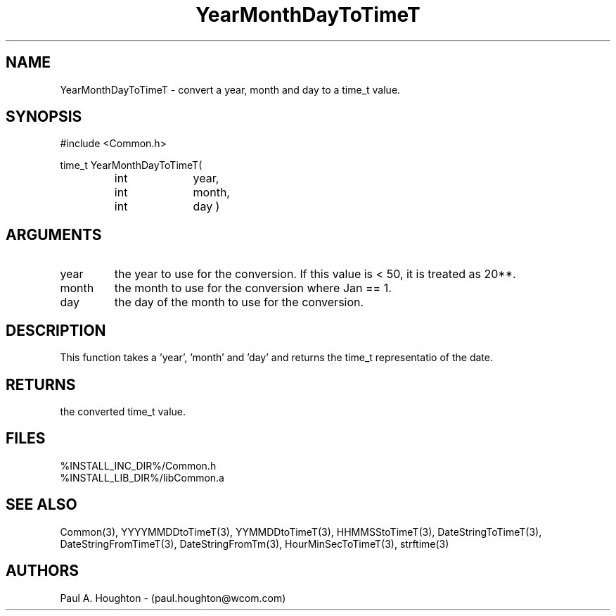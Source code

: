 .\"
.\" File:      YearMonthDayToTimeT.3
.\" Project:   Common
.\" Desc:        
.\"
.\"     Man page for YearMonthDayToTimeT
.\"
.\" Author:      Paul A. Houghton - (paul.houghton@wcom.com)
.\" Created:     05/07/97 03:50
.\"
.\" Revision History: (See end of file for Revision Log)
.\"
.\"  Last Mod By:    $Author$
.\"  Last Mod:       $Date$
.\"  Version:        $Revision$
.\"
.\" $Id$
.\"
.TH YearMonthDayToTimeT 3  "05/07/97 03:50 (Dist)"
.SH NAME
YearMonthDayToTimeT \- convert a year, month and day to a time_t value.
.SH SYNOPSIS
#include <Common.h>
.LP
time_t YearMonthDayToTimeT(
.PD 0
.RS
.TP 10
int
year,
.TP 10
int
month,
.TP 10
int
day )
.PD
.RE
.SH ARGUMENTS
.TP
year
the year to use for the conversion. If this value is < 50, it is
treated as 20**.
.TP
month
the month to use for the conversion where Jan == 1.
.TP
day
the day of the month to use for the conversion.
.SH DESCRIPTION
This function takes a 'year', 'month' and 'day' and returns the time_t
representatio of the date.
.SH RETURNS
the converted time_t value.
.SH FILES
.PD 0
%INSTALL_INC_DIR%/Common.h
.LP
%INSTALL_LIB_DIR%/libCommon.a
.PD
.SH "SEE ALSO"
Common(3), YYYYMMDDtoTimeT(3), YYMMDDtoTimeT(3),
HHMMSStoTimeT(3), DateStringToTimeT(3), DateStringFromTimeT(3),
DateStringFromTm(3), HourMinSecToTimeT(3),
strftime(3)
.SH AUTHORS
Paul A. Houghton - (paul.houghton@wcom.com)

.\"
.\" Revision Log:
.\"
.\" $Log$
.\" Revision 2.1  1997/05/07 11:35:49  houghton
.\" Initial version.
.\"
.\"
